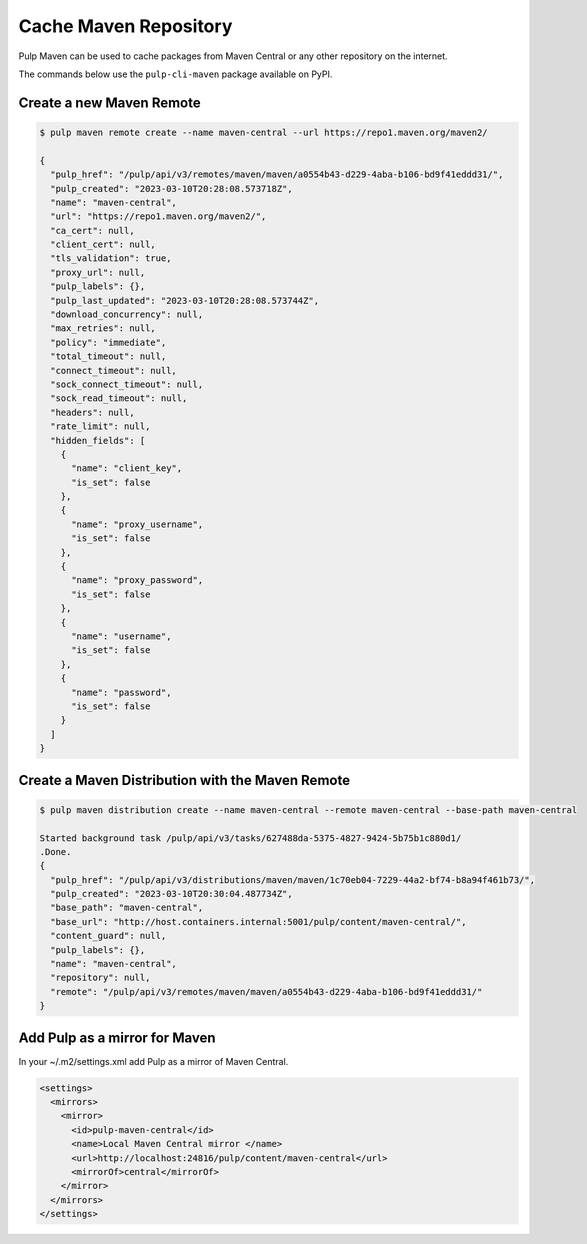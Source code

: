 Cache Maven Repository
=======================

Pulp Maven can be used to cache packages from Maven Central or any other repository on the internet.

The commands below use the ``pulp-cli-maven`` package available on PyPI.

Create a new Maven Remote
-------------------------

.. code-block:: bash

    $ pulp maven remote create --name maven-central --url https://repo1.maven.org/maven2/

    {
      "pulp_href": "/pulp/api/v3/remotes/maven/maven/a0554b43-d229-4aba-b106-bd9f41eddd31/",
      "pulp_created": "2023-03-10T20:28:08.573718Z",
      "name": "maven-central",
      "url": "https://repo1.maven.org/maven2/",
      "ca_cert": null,
      "client_cert": null,
      "tls_validation": true,
      "proxy_url": null,
      "pulp_labels": {},
      "pulp_last_updated": "2023-03-10T20:28:08.573744Z",
      "download_concurrency": null,
      "max_retries": null,
      "policy": "immediate",
      "total_timeout": null,
      "connect_timeout": null,
      "sock_connect_timeout": null,
      "sock_read_timeout": null,
      "headers": null,
      "rate_limit": null,
      "hidden_fields": [
        {
          "name": "client_key",
          "is_set": false
        },
        {
          "name": "proxy_username",
          "is_set": false
        },
        {
          "name": "proxy_password",
          "is_set": false
        },
        {
          "name": "username",
          "is_set": false
        },
        {
          "name": "password",
          "is_set": false
        }
      ]
    }



Create a Maven Distribution with the Maven Remote
-------------------------------------------------

.. code-block:: bash

    $ pulp maven distribution create --name maven-central --remote maven-central --base-path maven-central

    Started background task /pulp/api/v3/tasks/627488da-5375-4827-9424-5b75b1c880d1/
    .Done.
    {
      "pulp_href": "/pulp/api/v3/distributions/maven/maven/1c70eb04-7229-44a2-bf74-b8a94f461b73/",
      "pulp_created": "2023-03-10T20:30:04.487734Z",
      "base_path": "maven-central",
      "base_url": "http://host.containers.internal:5001/pulp/content/maven-central/",
      "content_guard": null,
      "pulp_labels": {},
      "name": "maven-central",
      "repository": null,
      "remote": "/pulp/api/v3/remotes/maven/maven/a0554b43-d229-4aba-b106-bd9f41eddd31/"
    }



Add Pulp as a mirror for Maven
------------------------------

In your ~/.m2/settings.xml add Pulp as a mirror of Maven Central.

.. code:: xml

    <settings>
      <mirrors>
        <mirror>
          <id>pulp-maven-central</id>
          <name>Local Maven Central mirror </name>
          <url>http://localhost:24816/pulp/content/maven-central</url>
          <mirrorOf>central</mirrorOf>
        </mirror>
      </mirrors>
    </settings>
